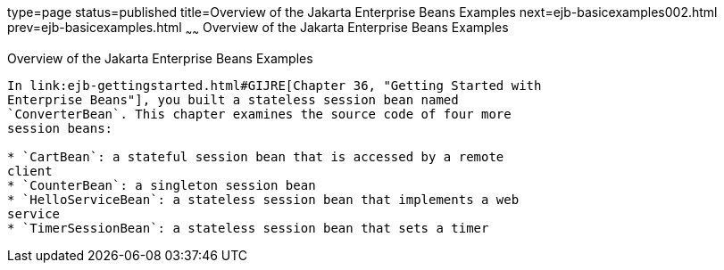 type=page
status=published
title=Overview of the Jakarta Enterprise Beans Examples
next=ejb-basicexamples002.html
prev=ejb-basicexamples.html
~~~~~~
Overview of the Jakarta Enterprise Beans Examples
============================

[[A1250776]][[overview-of-the-ejb-examples]]

Overview of the Jakarta Enterprise Beans Examples
----------------------------

In link:ejb-gettingstarted.html#GIJRE[Chapter 36, "Getting Started with
Enterprise Beans"], you built a stateless session bean named
`ConverterBean`. This chapter examines the source code of four more
session beans:

* `CartBean`: a stateful session bean that is accessed by a remote
client
* `CounterBean`: a singleton session bean
* `HelloServiceBean`: a stateless session bean that implements a web
service
* `TimerSessionBean`: a stateless session bean that sets a timer
